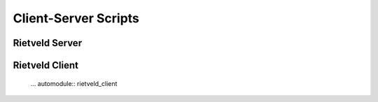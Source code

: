 Client-Server Scripts
+++++++++++++++++++++

Rietveld Server
===============

   .. automodule:: rietveld_server

Rietveld Client
===============

   ... automodule:: rietveld_client